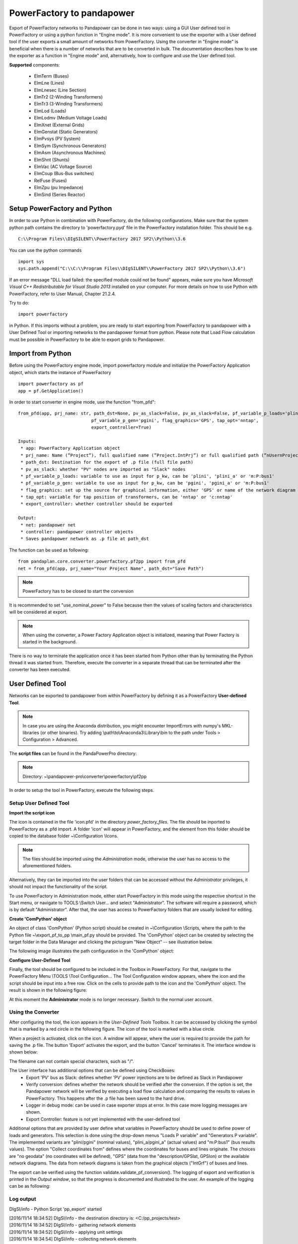 ===================================================
PowerFactory to pandapower 
===================================================

Export of PowerFactory networks to Pandapower can be done in two ways: using a GUI User defined tool in PowerFactory or using a python function in "Engine mode".
It is more convenient to use the exporter with a User defined tool if the user exports a small amount of networks from PowerFactory.
Using the converter in "Engine mode" is beneficial when there is a number of networks that are to be converted in bulk.
The documentation describes how to use the exporter as a function in "Engine mode" and, alternatively, how to configure and use the User defined tool.

**Supported** components:

 - ElmTerm (Buses)
 - ElmLne (Lines)
 - ElmLnesec (Line Section)
 - ElmTr2 (2-Winding Transformers)
 - ElmTr3 (3-Winding Transformers)
 - ElmLod (Loads)
 - ElmLodmv (Medium Voltage Loads)
 - ElmXnet (External Grids)
 - ElmGenstat (Static Generators)
 - ElmPvsys (PV System)
 - ElmSym (Synchronous Generators)
 - ElmAsm (Asynchronous Machines)
 - ElmShnt (Shunts)
 - ElmVac (AC Voltage Source)
 - ElmCoup (Bus-Bus switches)
 - RelFuse (Fuses)
 - ElmZpu (pu Impedance)
 - ElmSind (Series Reactor)

 
Setup PowerFactory and Python
=====================================

In order to use Python in combination with PowerFactory, do the following configurations.
Make sure that the system python path contains the directory to 'powerfactory.pyd' file in the
PowerFactory installation folder. This should be e.g. ::

    C:\\Program Files\\DIgSILENT\\PowerFactory 2017 SP2\\Python\\3.6

You can use the python commands ::

    import sys
    sys.path.append("C:\\C:\\Program Files\\DIgSILENT\\PowerFactory 2017 SP2\\Python\\3.6")

If an error message "DLL load failed: the specified module could not be found" appears, make sure
you have *Microsoft Visual C++ Redistributable for Visual Studio 2013* installed on your computer.
For more details on how to use Python with PowerFactory, refer to User Manual, Chapter 21.2.4.
 
Try to do: ::

    import powerfactory
    
in Python. If this imports without a problem, you are ready to start exporting from PowerFactory to pandapower with a User Defined Tool or importing networks to the pandapower format from python.
Please note that Load Flow calculation must be possible in PowerFactory to be able to export grids to Pandapower.


Import from Python
=====================================

Before using the PowerFactory engine mode, import powerfactory module and initialize the PowerFactory Application object, which starts the instance of PowerFactory ::

    import powerfactory as pf
    app = pf.GetApplication()

In order to start converter in engine mode, use the function "from_pfd": ::

    from_pfd(app, prj_name: str, path_dst=None, pv_as_slack=False, pv_as_slack=False, pf_variable_p_loads='plini',
                                pf_variable_p_gen='pgini', flag_graphics='GPS', tap_opt='nntap',
                                export_controller=True)

    Inputs:
     * app: PowerFactory Application object
     * prj_name: Name (”Project”), full qualified name (”Project.IntPrj”) or full qualified path (”nUsernProject.IntPrj”) of a project.
     * path_dst: Destination for the export of .p file (full file path)
     * pv_as_slack: whether "PV" nodes are imported as "Slack" nodes
     * pf_variable_p_loads: variable to use as input for p_kw, can be 'plini', 'plini_a' or 'm:P:bus1'
     * pf_variable_p_gen: variable to use as input for p_kw, can be 'pgini', 'pgini_a' or 'm:P:bus1'
     * flag_graphics: set up the source for graphical information, either 'GPS' or name of the network diagram in PowerFactory
     * tap_opt: variable for tap position of transformers, can be 'nntap' or 'c:nntap'
     * export_controller: whether controller should be exported

    Output:
     * net: pandapower net
     * controller: pandapower controller objects
     * Saves pandapower network as .p file at path_dst

The function can be used as following: ::

    from pandaplan.core.converter.powerfactory.pf2pp import from_pfd
    net = from_pfd(app, prj_name="Your Project Name", path_dst="Save Path")

.. Note:: PowerFactory has to be closed to start the conversion
         
It is recommended to set "use_nominal_power" to False because then the values of scaling factors and characteristics will be considered at export.

.. Note:: When using the converter, a Power Factory Application object is initialized, meaning that Power Factory is started in the background.
There is no way to terminate the application once it has been started from Python other than by terminating the Python thread it was started from.
Therefore, execute the converter in a separate thread that can be terminated after the converter has been executed.


User Defined Tool
=====================================

Networks can be exported to pandapower from within PowerFactory by defining it as a PowerFactory **User-defined Tool**.

.. Note:: In case you are using the Anaconda distribution, you might encounter ImportErrors with numpy's MKL-libraries (or other binaries). Try adding \\path\\to\\Anaconda3\\Library\\bin to the path under Tools > Configuration > Advanced.

The **script files** can be found in the PandaPowerPro directory:

.. Note:: Directory: ~\\pandapower-pro\\converter\\powerfactory\\pf2pp


In order to setup the tool in PowerFactory, execute the following steps.

Setup User Defined Tool
------------------------

**Import the script icon**

The icon is contained in the file 'icon.pfd' in the directory *power_factory_files*. The file should be inported to PowerFactory as a .pfd import. A folder 'icon' will appear in PowerFactory, and the element from this folder should be copied to the database folder ~\\Configuration \\Icons.

.. image:: /pics/converter/export_pf_to_pp/import_icon.png
        :height: 337px
        :width: 584px
        :scale: 80%
        :alt: Import icon.pfd to PowerFactory and copy the object 'IntIcon' to the folder \\Configuration \\Icons
        :align: center

.. Note:: The files should be imported using the *Administration* mode, otherwise the user has no access to the aforementioned folders.
Alternatively, they can be imported into the user folders that can be accessed without the *Administrator* privileges, it should not impact the functionality of the script.

To use PowerFactory in Administration mode, either start PowerFactory in this mode using the 
respective shortcut in the Start menu, or navigate to TOOLS \\Switch User... and select
"Administrator". The software will require a password, which is by default "Administrator".
After that, the user has access to PowerFactory folders that are usually locked for editing.

**Create 'ComPython' object**

An object of class 'ComPython' (Python script) should be created in ~\\Configuration \\Scripts, 
where the path to the Python file ~\\export_pf_to_pp \\main_pf.py should be provided.
The 'ComPython' object can be created by selecting the target folder in the Data Manager and
clicking the pictogram "New Object" -- see illustration below.

.. image:: /pics/converter/export_pf_to_pp/new_object.png
        :height: 502px
        :width: 792px
        :scale: 50%
        :alt: Create an object 'ComPython' in the folder \\Configuration \\Scripts
        :align: center

The following image illustrates the path configuration in the 'ComPython' object:


.. image:: /pics/converter/export_pf_to_pp/com_python.png
        :height: 638px
        :width: 992px
        :scale: 50%
        :alt: Create an object 'ComPython' in the folder \\Configuration \\Scripts
        :align: center

**Configure User-Defined Tool**

Finally, the tool should be configured to be included in the Toolbox in PowerFactory. For that, navigate to the PowerFactory Menu \\TOOLS \\Tool Configuration...
The Tool Configuration window appears, where the icon and the script should be input into a free row. Click on the cells to provide path to the icon and the 'ComPython' object. The result is shown in the following figure.

.. image:: /pics/converter/export_pf_to_pp/configure_tool.png
        :height: 516px
        :width: 1102px
        :scale: 80%
        :alt: Configure the tool and the icon to appear in the toolbox
        :align: center

At this moment the **Administrator** mode is no longer necessary. Switch to the normal user account.

Using the Converter
--------------------
After configuring the tool, the icon appears in the *User-Defined Tools* Toolbox. It can be accessed by clicking the symbol that is marked by a red circle in the following figure. The icon of the tool is marked with a blue circle.

.. image:: /pics/converter/export_pf_to_pp/toolbox.png
        :height: 63px
        :width: 509px
        :scale: 80%
        :alt: User defined Tool with an icon
        :align: center

When a project is activated, click on the icon. A window will appear, where the user is required to provide the path for saving the .p file. The button 'Export' activates the export, and the button 'Cancel' terminates it. The interface window is shown below:


.. image:: /pics/converter/export_pf_to_pp/interface.png
        :height: 194px
        :width: 707px
        :scale: 100%
        :alt: User interface
        :align: center

The filename can not contain special characters, such as "/".

The User interface has additional options that can be defined using CheckBoxes:
 * Export 'PV' bus as Slack: defines whether 'PV' power injections are to be defined as Slack in Pandapower
 * Verify conversion: defines whether the network should be verified after the conversion. If the option is set, the Pandapower network will be verified by executing a load flow calculation and comparing the results to values in PowerFactory. This happens after the .p file has been saved to the hard drive.
 * Logger in debug mode: can be used in case exporter stops at error. In this case more logging messages are shown.
 * Export Controller: feature is not yet implemented with the user-defined tool

Additional options that are provided by user define what variables in PowerFactory should be used to define power of loads and generators. This selection is done using the drop-down menus "Loads P variable" and "Generators P variable". The implemented variants are "plini/pgini" (nominal values), "plini_a/pgini_a" (actual values) and "m:P:bus1" (bus results values).
The option "Collect coordinates from" defines where the coordinates for buses and lines originate. The choices are "no geodata" (no coordinates will be defined), "GPS" (data from the "description/GPSlat, GPSlon) or the available network diagrams. The data from network diagrams is taken from the graphical objects ("IntGrf") of buses and lines.

The export can be verified using the function validate.validate_pf_conversion().
The logging of export and verification is printed in the *Output window*, so that the progress is documented and illustrated to the user. An example of the logging can be as following:

Log output
----------

DIgSI/info - Python Script 'pp_export' started

| [2016/11/14 18:34:52] DIgSI/info - the destination directory is: <C:/pp_projects/test>
| [2016/11/14 18:34:52] DIgSI/info - gathering network elements
| [2016/11/14 18:34:52] DIgSI/info - applying unit settings
| [2016/11/14 18:34:54] DIgSI/info - collecting network elements
| [2016/11/14 18:34:54] DIgSI/info - running load flow calculation
| [2016/11/14 18:34:54] DIgSI/info - starting import to PandaPower
| [2016/11/14 18:34:54] DIgSI/info - creating grid Summary Grid
| [2016/11/14 18:34:54] DIgSI/info - imported 4 buses
| [2016/11/14 18:34:54] DIgSI/info - imported 1 external grids
| [2016/11/14 18:34:54] DIgSI/info - imported 2 loads
| [2016/11/14 18:34:54] DIgSI/info - imported 1 mv loads
| [2016/11/14 18:34:54] DIgSI/info - imported 1 trafos
| [2016/11/14 18:34:54] DIgSI/info - imported 1 impedances
| [2016/11/14 18:34:54] DIgSI/info - imported 2 lines
| [2016/11/14 18:34:54] DIgSI/info - created net and controller
| [2016/11/14 18:34:54] DIgSI/info - saving file to: <C:/pp_projects/test/test.p>
| [2016/11/14 18:34:54] DIgSI/info - exported net:

This pandapower network includes the following parameter tables:
    - gen (1 elements)
    - switch (10 elements)
    - load (3 elements)
    - bus (13 elements)
    - trafo (1 elements)
    - line (13 elements)
    - bus_geodata (13 elements)
    - sgen (1 elements)
    - impedance (1 elements)
    - line_geodata (13 elements)

and the following results tables:
    - res_load (3 elements)
    - res_gen (1 elements)
    - res_bus (4 elements)
    - res_sgen (1 elements)
    - res_trafo (1 elements)
    - res_line (13 elements)

DIgSI/info - Python Script 'pp_export' successfully executed
